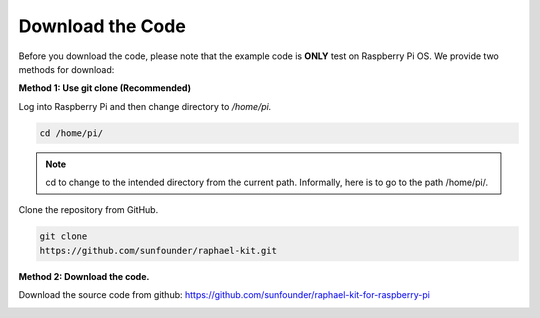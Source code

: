 Download the Code
=================

Before you download the code, please note that the example code is
**ONLY** test on Raspberry Pi OS. We provide two methods for download:

**Method 1: Use git clone (Recommended)**

Log into Raspberry Pi and then change directory to */home/pi.*


.. code-block:: python

   cd /home/pi/


.. note::
    cd to change to the intended directory from the current path. Informally, here is to go to the path /home/pi/.

Clone the repository from GitHub.

.. code-block:: python

   git clone
   https://github.com/sunfounder/raphael-kit.git

**Method 2: Download the code.**

Download the source code from github: https://github.com/sunfounder/raphael-kit-for-raspberry-pi

.. image:: media/image33.png